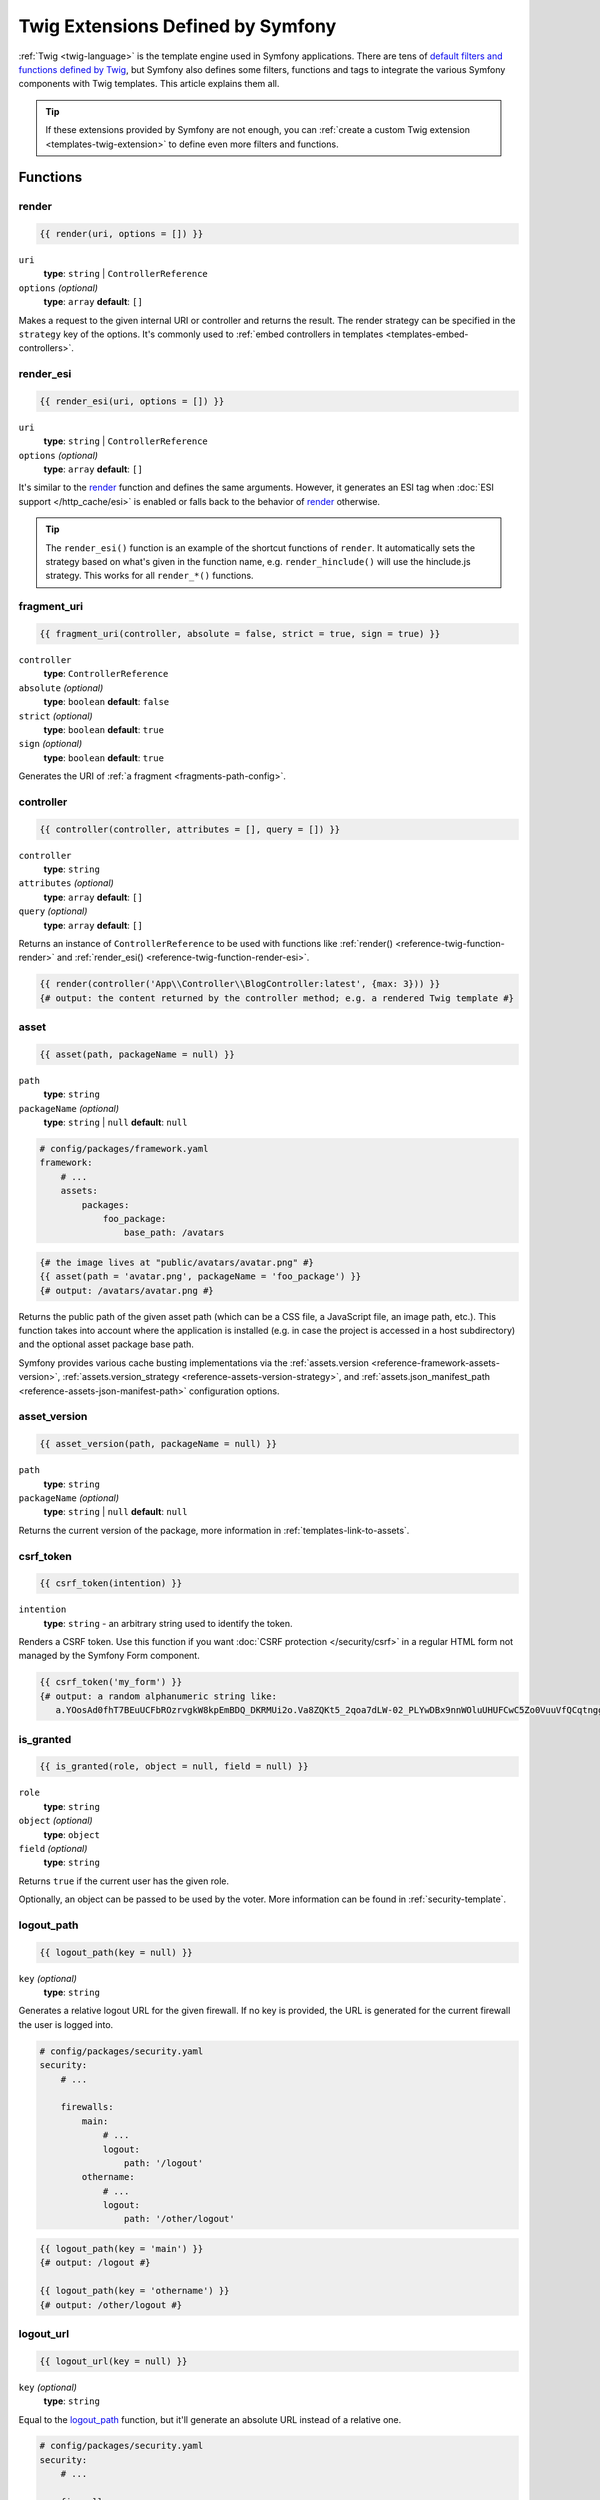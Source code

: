 Twig Extensions Defined by Symfony
==================================

:ref:`Twig <twig-language>` is the template engine used in Symfony applications.
There are tens of `default filters and functions defined by Twig`_, but Symfony
also defines some filters, functions and tags to integrate the various Symfony
components with Twig templates. This article explains them all.

.. tip::

    If these extensions provided by Symfony are not enough, you can
    :ref:`create a custom Twig extension <templates-twig-extension>` to define
    even more filters and functions.

.. _reference-twig-functions:

Functions
---------

.. _reference-twig-function-render:

render
~~~~~~

.. code-block:: twig

    {{ render(uri, options = []) }}

``uri``
    **type**: ``string`` | ``ControllerReference``
``options`` *(optional)*
    **type**: ``array`` **default**: ``[]``

Makes a request to the given internal URI or controller and returns the result.
The render strategy can be specified in the ``strategy`` key of the options.
It's commonly used to :ref:`embed controllers in templates <templates-embed-controllers>`.

.. _reference-twig-function-render-esi:

render_esi
~~~~~~~~~~

.. code-block:: twig

    {{ render_esi(uri, options = []) }}

``uri``
    **type**: ``string`` | ``ControllerReference``
``options`` *(optional)*
    **type**: ``array`` **default**: ``[]``

It's similar to the `render`_ function and defines the same arguments. However,
it generates an ESI tag when :doc:`ESI support </http_cache/esi>` is enabled or
falls back to the behavior of `render`_ otherwise.

.. tip::

    The ``render_esi()`` function is an example of the shortcut functions
    of ``render``. It automatically sets the strategy based on what's given
    in the function name, e.g. ``render_hinclude()`` will use the hinclude.js
    strategy. This works for all ``render_*()`` functions.

fragment_uri
~~~~~~~~~~~~

.. code-block:: twig

    {{ fragment_uri(controller, absolute = false, strict = true, sign = true) }}

``controller``
    **type**: ``ControllerReference``
``absolute`` *(optional)*
    **type**: ``boolean`` **default**: ``false``
``strict`` *(optional)*
    **type**: ``boolean`` **default**: ``true``
``sign`` *(optional)*
    **type**: ``boolean`` **default**: ``true``

Generates the URI of :ref:`a fragment <fragments-path-config>`.

controller
~~~~~~~~~~

.. code-block:: twig

    {{ controller(controller, attributes = [], query = []) }}

``controller``
    **type**: ``string``
``attributes`` *(optional)*
    **type**: ``array`` **default**: ``[]``
``query`` *(optional)*
    **type**: ``array`` **default**: ``[]``

Returns an instance of ``ControllerReference`` to be used with functions
like :ref:`render() <reference-twig-function-render>` and
:ref:`render_esi() <reference-twig-function-render-esi>`.

.. code-block:: html+twig

    {{ render(controller('App\\Controller\\BlogController:latest', {max: 3})) }}
    {# output: the content returned by the controller method; e.g. a rendered Twig template #}

.. _reference-twig-function-asset:

asset
~~~~~

.. code-block:: twig

    {{ asset(path, packageName = null) }}

``path``
    **type**: ``string``
``packageName`` *(optional)*
    **type**: ``string`` | ``null`` **default**: ``null``

.. code-block:: yaml

    # config/packages/framework.yaml
    framework:
        # ...
        assets:
            packages:
                foo_package:
                    base_path: /avatars

.. code-block:: twig

    {# the image lives at "public/avatars/avatar.png" #}
    {{ asset(path = 'avatar.png', packageName = 'foo_package') }}
    {# output: /avatars/avatar.png #}

Returns the public path of the given asset path (which can be a CSS file, a
JavaScript file, an image path, etc.). This function takes into account where
the application is installed (e.g. in case the project is accessed in a host
subdirectory) and the optional asset package base path.

Symfony provides various cache busting implementations via the
:ref:`assets.version <reference-framework-assets-version>`,
:ref:`assets.version_strategy <reference-assets-version-strategy>`,
and :ref:`assets.json_manifest_path <reference-assets-json-manifest-path>`
configuration options.

.. seealso::

    Read more about :ref:`linking to web assets from templates <templates-link-to-assets>`.

asset_version
~~~~~~~~~~~~~

.. code-block:: twig

    {{ asset_version(path, packageName = null) }}

``path``
    **type**: ``string``
``packageName`` *(optional)*
    **type**: ``string`` | ``null`` **default**: ``null``

Returns the current version of the package, more information in
:ref:`templates-link-to-assets`.

.. _reference-twig-function-csrf-token:

csrf_token
~~~~~~~~~~

.. code-block:: twig

    {{ csrf_token(intention) }}

``intention``
    **type**: ``string`` - an arbitrary string used to identify the token.

Renders a CSRF token. Use this function if you want :doc:`CSRF protection </security/csrf>`
in a regular HTML form not managed by the Symfony Form component.

.. code-block:: twig

    {{ csrf_token('my_form') }}
    {# output: a random alphanumeric string like:
       a.YOosAd0fhT7BEuUCFbROzrvgkW8kpEmBDQ_DKRMUi2o.Va8ZQKt5_2qoa7dLW-02_PLYwDBx9nnWOluUHUFCwC5Zo0VuuVfQCqtngg #}

is_granted
~~~~~~~~~~

.. code-block:: twig

    {{ is_granted(role, object = null, field = null) }}

``role``
    **type**: ``string``
``object`` *(optional)*
    **type**: ``object``
``field`` *(optional)*
    **type**: ``string``

Returns ``true`` if the current user has the given role.

Optionally, an object can be passed to be used by the voter. More information
can be found in :ref:`security-template`.

logout_path
~~~~~~~~~~~

.. code-block:: twig

    {{ logout_path(key = null) }}

``key`` *(optional)*
    **type**: ``string``

Generates a relative logout URL for the given firewall. If no key is provided,
the URL is generated for the current firewall the user is logged into.

.. code-block:: yaml

    # config/packages/security.yaml
    security:
        # ...

        firewalls:
            main:
                # ...
                logout:
                    path: '/logout'
            othername:
                # ...
                logout:
                    path: '/other/logout'

.. code-block:: twig

    {{ logout_path(key = 'main') }}
    {# output: /logout #}

    {{ logout_path(key = 'othername') }}
    {# output: /other/logout #}

logout_url
~~~~~~~~~~

.. code-block:: twig

    {{ logout_url(key = null) }}

``key`` *(optional)*
    **type**: ``string``

Equal to the `logout_path`_ function, but it'll generate an absolute URL
instead of a relative one.

.. code-block:: yaml

    # config/packages/security.yaml
    security:
        # ...

        firewalls:
            main:
                # ...
                logout:
                    path: '/logout'
            othername:
                # ...
                logout:
                    path: '/other/logout'

.. code-block:: twig

    {{ logout_url(key = 'main') }}
    {# output: http://example.org/logout #}

    {{ logout_url(key = 'othername') }}
    {# output: http://example.org/other/logout #}

path
~~~~

.. code-block:: twig

    {{ path(route_name, route_parameters = [], relative = false) }}

``name``
    **type**: ``string``
``parameters`` *(optional)*
    **type**: ``array`` **default**: ``[]``
``relative`` *(optional)*
    **type**: ``boolean`` **default**: ``false``

Returns the relative URL (without the scheme and host) for the given route.
If ``relative`` is enabled, it'll create a path relative to the current path.

.. code-block:: twig

    {# consider that the app defines an 'app_blog' route with the path '/blog/{page}' #}

    {{ path(name = 'app_blog', parameters = {page: 3}, relative = false) }}
    {# output: /blog/3 #}

    {{ path(name = 'app_blog', parameters = {page: 3}, relative = true) }}
    {# output: blog/3 #}

.. seealso::

    Read more about :doc:`Symfony routing </routing>` and about
    :ref:`creating links in Twig templates <templates-link-to-pages>`.

url
~~~

.. code-block:: twig

    {{ url(route_name, route_parameters = [], schemeRelative = false) }}

``name``
    **type**: ``string``
``parameters`` *(optional)*
    **type**: ``array`` **default**: ``[]``
``schemeRelative`` *(optional)*
    **type**: ``boolean`` **default**: ``false``

Returns the absolute URL (with scheme and host) for the given route. If
``schemeRelative`` is enabled, it'll create a scheme-relative URL.

.. code-block:: twig

    {# consider that the app defines an 'app_blog' route with the path '/blog/{page}' #}

    {{ url(name = 'app_blog', parameters = {page: 3}, schemeRelative = false) }}
    {# output: http://example.org/blog/3 #}

    {{ url(name = 'app_blog', parameters = {page: 3}, schemeRelative = true) }}
    {# output: //example.org/blog/3 #}

.. seealso::

    Read more about :doc:`Symfony routing </routing>` and about
    :ref:`creating links in Twig templates <templates-link-to-pages>`.

.. _reference-twig-function-absolute-url:

absolute_url
~~~~~~~~~~~~

.. code-block:: twig

    {{ absolute_url(path) }}

``path``
    **type**: ``string``

Returns the absolute URL (with scheme and host) from the passed relative path. Combine it with the
:ref:`asset() function <reference-twig-function-asset>` to generate absolute URLs
for web assets. Read more about :ref:`Linking to CSS, JavaScript and Image Assets <templates-link-to-assets>`.

.. _reference-twig-function-relative-path:

relative_path
~~~~~~~~~~~~~

.. code-block:: twig

    {{ relative_path(path) }}

``path``
    **type**: ``string``

Returns the relative path from the passed absolute URL. For example, assume
you're on the following page in your app:
``http://example.com/products/hover-board``.

.. code-block:: twig

    {{ relative_path('http://example.com/human.txt') }}
    {# ../human.txt #}

    {{ relative_path('http://example.com/products/products_icon.png') }}
    {# products_icon.png #}

expression
~~~~~~~~~~

Creates an :class:`Symfony\\Component\\ExpressionLanguage\\Expression` related
to the :doc:`ExpressionLanguage component </components/expression_language>`.

.. code-block:: twig

    {{ expression(1 + 2) }}
    {# output: 3 #}

impersonation_path
~~~~~~~~~~~~~~~~~~

.. code-block:: twig

    {{ impersonation_path(identifier) }}

``identifier``
    **type**: ``string``

Generates a URL that you can visit to
:doc:`impersonate a user </security/impersonating_user>`, identified by the
``identifier`` argument.

.. versionadded:: 6.4

    The ``impersonation_path()`` function was introduced in Symfony 6.4.

impersonation_url
~~~~~~~~~~~~~~~~~

.. code-block:: twig

    {{ impersonation_url(identifier) }}

``identifier``
    **type**: ``string``

It's similar to the `impersonation_path`_ function, but it generates
absolute URLs instead of relative URLs.

.. versionadded:: 6.4

    The ``impersonation_url()`` function was introduced in Symfony 6.4.

impersonation_exit_path
~~~~~~~~~~~~~~~~~~~~~~~

.. code-block:: twig

    {{ impersonation_exit_path(exitTo = null) }}

``exitTo`` *(optional)*
    **type**: ``string``

Generates a URL that you can visit to exit :doc:`user impersonation </security/impersonating_user>`.
After exiting impersonation, the user is redirected to the current URI. If you
prefer to redirect to a different URI, define its value in the ``exitTo`` argument.

If no user is being impersonated, the function returns an empty string.

impersonation_exit_url
~~~~~~~~~~~~~~~~~~~~~~

.. code-block:: twig

    {{ impersonation_exit_url(exitTo = null) }}

``exitTo`` *(optional)*
    **type**: ``string``

It's similar to the `impersonation_exit_path`_ function, but it generates
absolute URLs instead of relative URLs.

.. _reference-twig-function-t:

t
~~~

.. code-block:: twig

    {{ t(message, parameters = [], domain = 'messages')|trans }}

``message``
    **type**: ``string``
``parameters`` *(optional)*
    **type**: ``array`` **default**: ``[]``
``domain`` *(optional)*
    **type**: ``string`` **default**: ``messages``

Creates a ``Translatable`` object that can be passed to the
:ref:`trans filter <reference-twig-filter-trans>`.

.. configuration-block::

    .. code-block:: yaml

        # translations/blog.en.yaml
        message: Hello %name%

    .. code-block:: xml

        <!-- translations/blog.en.xlf -->
        <?xml version="1.0" encoding="UTF-8" ?>
        <xliff version="1.2" xmlns="urn:oasis:names:tc:xliff:document:1.2">
            <file source-language="en" datatype="plaintext" original="file.ext">
                <body>
                    <trans-unit id="message">
                        <source>message</source>
                        <target>Hello %name%</target>
                    </trans-unit>
                </body>
            </file>
        </xliff>

    .. code-block:: php

        // translations/blog.en.php
        return [
            'message' => "Hello %name%",
        ];

Using the filter will be rendered as:

.. code-block:: twig

    {{ t(message = 'message', parameters = {'%name%': 'John'}, domain = 'blog')|trans }}
    {# output: Hello John #}

importmap
~~~~~~~~~

Outputs the ``importmap`` & a few other items when using
:doc:`the Asset component </frontend/asset_mapper>`.

Form Related Functions
~~~~~~~~~~~~~~~~~~~~~~

The following functions related to Symfony Forms are also available. They are
explained in the article about :doc:`customizing form rendering </form/form_customization>`:

* :ref:`form() <reference-forms-twig-form>`
* :ref:`form_start() <reference-forms-twig-start>`
* :ref:`form_end() <reference-forms-twig-end>`
* :ref:`form_widget() <reference-forms-twig-widget>`
* :ref:`form_errors() <reference-forms-twig-errors>`
* :ref:`form_label() <reference-forms-twig-label>`
* :ref:`form_help() <reference-forms-twig-help>`
* :ref:`form_row() <reference-forms-twig-row>`
* :ref:`form_rest() <reference-forms-twig-rest>`
* :ref:`field_name() <reference-forms-twig-field-helpers>`
* :ref:`field_value() <reference-forms-twig-field-helpers>`
* :ref:`field_label() <reference-forms-twig-field-helpers>`
* :ref:`field_help() <reference-forms-twig-field-helpers>`
* :ref:`field_errors() <reference-forms-twig-field-helpers>`
* :ref:`field_choices() <reference-forms-twig-field-helpers>`

.. _reference-twig-filters:

Filters
-------

.. _reference-twig-humanize-filter:

humanize
~~~~~~~~

.. code-block:: twig

    {{ text|humanize }}

``text``
    **type**: ``string``

Transforms the given string into a human readable string (by replacing underscores
with spaces, capitalizing the string, etc.) It's useful e.g. when displaying
the names of PHP properties/variables to end users:

.. code-block:: twig

    {{ 'dateOfBirth'|humanize }}    {# renders: Date of birth #}
    {{ 'DateOfBirth'|humanize }}    {# renders: Date of birth #}
    {{ 'date-of-birth'|humanize }}  {# renders: Date-of-birth #}
    {{ 'date_of_birth'|humanize }}  {# renders: Date of birth #}
    {{ 'date of birth'|humanize }}  {# renders: Date of birth #}
    {{ 'Date Of Birth'|humanize }}  {# renders: Date of birth #}

.. _reference-twig-filter-trans:

trans
~~~~~

.. code-block:: twig

    {{ message|trans(arguments = [], domain = null, locale = null) }}

``message``
    **type**: ``string`` | ``Translatable``
``arguments`` *(optional)*
    **type**: ``array`` **default**: ``[]``
``domain`` *(optional)*
    **type**: ``string`` **default**: ``null``
``locale`` *(optional)*
    **type**: ``string`` **default**: ``null``

Translates the text into the current language. More information in
:ref:`Translation Filters <translation-filters>`.

.. configuration-block::

    .. code-block:: yaml

        # translations/messages.en.yaml
        message: Hello %name%

    .. code-block:: xml

        <!-- translations/messages.en.xlf -->
        <?xml version="1.0" encoding="UTF-8" ?>
        <xliff version="1.2" xmlns="urn:oasis:names:tc:xliff:document:1.2">
            <file source-language="en" datatype="plaintext" original="file.ext">
                <body>
                    <trans-unit id="message">
                        <source>message</source>
                        <target>Hello %name%</target>
                    </trans-unit>
                </body>
            </file>
        </xliff>

    .. code-block:: php

        // translations/messages.en.php
        return [
            'message' => "Hello %name%",
        ];

Using the filter will be rendered as:

.. code-block:: twig

    {{ 'message'|trans(arguments = {'%name%': 'John'}, domain = 'messages', locale = 'en') }}
    {# output: Hello John #}

sanitize_html
~~~~~~~~~~~~~

.. versionadded:: 6.1

    The ``sanitize_html()`` filter was introduced in Symfony 6.1.

.. code-block:: twig

    {{ body|sanitize_html(sanitizer = "default") }}

``body``
    **type**: ``string``
``sanitizer`` *(optional)*
    **type**: ``string`` **default**: ``"default"``

Sanitizes the text using the HTML Sanitizer component. More information in
:ref:`HTML Sanitizer <html-sanitizer-twig>`.

yaml_encode
~~~~~~~~~~~

.. code-block:: twig

    {{ input|yaml_encode(inline = 0, dumpObjects = false) }}

``input``
    **type**: ``mixed``
``inline`` *(optional)*
    **type**: ``integer`` **default**: ``0``
``dumpObjects`` *(optional)*
    **type**: ``boolean`` **default**: ``false``

Transforms the input into YAML syntax.

The ``inline`` argument is the level where the generated output switches to inline YAML:

.. code-block:: twig

    {% set array = {
        'a': {
            'c': 'e'
        },
        'b': {
            'd': 'f'
        }
    } %}

    {{ array|yaml_encode(inline = 0) }}
    {# output:
       { a: { c: e }, b: { d: f } } #}

    {{ array|yaml_encode(inline = 1) }}
    {# output:
       a: { c: e }
       b: { d: f } #}

The ``dumpObjects`` argument enables the dumping of PHP objects::

    // ...
    $object = new \stdClass();
    $object->foo = 'bar';
    // ...

.. code-block:: twig

    {{ object|yaml_encode(dumpObjects = false) }}
    {# output: null #}

    {{ object|yaml_encode(dumpObjects = true) }}
    {# output: !php/object 'O:8:"stdClass":1:{s:5:"foo";s:7:"bar";}' #}

See :ref:`components-yaml-dump` for more information.

yaml_dump
~~~~~~~~~

.. code-block:: twig

    {{ value|yaml_dump(inline = 0, dumpObjects = false) }}

``value``
    **type**: ``mixed``
``inline`` *(optional)*
    **type**: ``integer`` **default**: ``0``
``dumpObjects`` *(optional)*
    **type**: ``boolean`` **default**: ``false``

Does the same as `yaml_encode() <yaml_encode>`_, but includes the type in
the output.

The ``inline`` argument is the level where the generated output switches to inline YAML:

.. code-block:: twig

    {% set array = {
        'a': {
            'c': 'e'
        },
        'b': {
            'd': 'f'
        }
    } %}

    {{ array|yaml_dump(inline = 0) }}
    {# output:
       %array% { a: { c: e }, b: { d: f } } #}

    {{ array|yaml_dump(inline = 1) }}
    {# output:
       %array% a: { c: e }
       b: { d: f } #}

The ``dumpObjects`` argument enables the dumping of PHP objects::

    // ...
    $object = new \stdClass();
    $object->foo = 'bar';
    // ...

.. code-block:: twig

    {{ object|yaml_dump(dumpObjects = false) }}
    {# output: %object% null #}

    {{ object|yaml_dump(dumpObjects = true) }}
    {# output: %object% !php/object 'O:8:"stdClass":1:{s:3:"foo";s:3:"bar";}' #}

abbr_class
~~~~~~~~~~

.. code-block:: twig

    {{ class|abbr_class }}

``class``
    **type**: ``string``

Generates an ``<abbr>`` element with the short name of a PHP class (the
FQCN will be shown in a tooltip when a user hovers over the element).

.. code-block:: twig

    {{ 'App\\Entity\\Product'|abbr_class }}

The above example will be rendered as:

.. code-block:: html

    <abbr title="App\Entity\Product">Product</abbr>

abbr_method
~~~~~~~~~~~

.. code-block:: twig

    {{ method|abbr_method }}

``method``
    **type**: ``string``

Generates an ``<abbr>`` element using the ``FQCN::method()`` syntax. If
``method`` is ``Closure``, ``Closure`` will be used instead and if ``method``
doesn't have a class name, it's shown as a function (``method()``).

.. code-block:: twig

    {{ 'App\\Controller\\ProductController::list'|abbr_method }}

The above example will be rendered as:

.. code-block:: html

    <abbr title="App\Controller\ProductController">ProductController</abbr>::list()

format_args
~~~~~~~~~~~

.. code-block:: twig

    {{ args|format_args }}

``args``
    **type**: ``array``

Generates a string with the arguments and their types (within ``<em>`` elements).

format_args_as_text
~~~~~~~~~~~~~~~~~~~

.. code-block:: twig

    {{ args|format_args_as_text }}

``args``
    **type**: ``array``

Equal to the `format_args`_ filter, but without using HTML tags.

file_excerpt
~~~~~~~~~~~~

.. code-block:: twig

    {{ file|file_excerpt(line, srcContext = 3) }}

``file``
    **type**: ``string``
``line``
    **type**: ``integer``
``srcContext`` *(optional)*
    **type**: ``integer``

Generates an excerpt of a code file around the given ``line`` number. The
``srcContext`` argument defines the total number of lines to display around the
given line number (use ``-1`` to display the whole file).

Consider the following as the content of ``file.txt``:

.. code-block:: text

    a
    b
    c
    d
    e

.. code-block:: twig

    {{ '/path/to/file.txt'|file_excerpt(line = 4, srcContext = 1) }}
    {# output:
        <ol start="3">
            <li><a class="anchor" id="line3"></a><code>c</code></li>
            <li class="selected"><a class="anchor" id="line4"></a><code>d</code></li>
            <li><a class="anchor" id="line5"></a><code>e</code></li>
        </ol>
    #}

    {{ '/path/to/file.txt'|file_excerpt(line = 1, srcContext = 0) }}
    {# output:
        <ol start="1">
            <li class="selected"><a class="anchor" id="line1"></a><code>a</code></li>
        </ol>
    #}

format_file
~~~~~~~~~~~

.. code-block:: twig

    {{ file|format_file(line, text = null) }}

``file``
    **type**: ``string``
``line``
    **type**: ``integer``
``text`` *(optional)*
    **type**: ``string`` **default**: ``null``

Generates the file path inside an ``<a>`` element. If the path is inside
the kernel root directory, the kernel root directory path is replaced by
``kernel.project_dir`` (showing the full path in a tooltip on hover).

.. code-block:: twig

    {{ '/path/to/file.txt'|format_file(line = 1, text = "my_text") }}
    {# output:
        <a href="/path/to/file.txt#L1"
            title="Click to open this file" class="file_link">my_text at line 1
        </a>
    #}

    {{ "/path/to/file.txt"|format_file(line = 3) }}
    {# output:
        <a href="/path/to/file.txt&amp;line=3"
            title="Click to open this file" class="file_link">/path/to/file.txt at line 3
        </a>
    #}

.. tip::

    If you set the :ref:`framework.ide <reference-framework-ide>` option, the
    generated links will change to open the file in that IDE/editor. For example,
    when using PhpStorm, the ``<a href="/path/to/file.txt&amp;line=3"`` link will
    become ``<a href="phpstorm://open?file=/path/to/file.txt&amp;line=3"``.

format_file_from_text
~~~~~~~~~~~~~~~~~~~~~

.. code-block:: twig

    {{ text|format_file_from_text }}

``text``
    **type**: ``string``

Uses `format_file`_ to improve the output of default PHP errors.

file_link
~~~~~~~~~

.. code-block:: twig

    {{ file|file_link(line) }}

``file``
    **type**: ``string``
``line``
    **type**: ``integer``

Generates a link to the provided file and line number using
a preconfigured scheme.

.. code-block:: twig

    {{ 'path/to/file/file.txt'|file_link(line = 3) }}
    {# output: file://path/to/file/file.txt#L3 #}

file_relative
~~~~~~~~~~~~~

.. code-block:: twig

    {{ file|file_relative }}

``file``
    **type**: ``string``

It transforms the given absolute file path into a new file path relative to
project's root directory:

.. code-block:: twig

    {{ '/var/www/blog/templates/admin/index.html.twig'|file_relative }}
    {# if project root dir is '/var/www/blog/', it returns 'templates/admin/index.html.twig' #}

If the given file path is out of the project directory, a ``null`` value
will be returned.

.. _reference-twig-filter-serialize:

serialize
~~~~~~~~~

.. code-block:: twig

    {{ object|serialize(format = 'json', context = []) }}

``object``
    **type**: ``mixed``

``format`` *(optional)*
    **type**: ``string``

``context`` *(optional)*
    **type**: ``array``

Accepts any data that can be serialized by the :doc:`Serializer component </serializer>`
and returns a serialized string in the specified ``format``.

For example::

    $object = new \stdClass();
    $object->foo = 'bar';
    $object->content = [];
    $object->createdAt = new \DateTime('2024-11-30');

.. code-block:: twig

    {{ object|serialize(format = 'json', context = {
        'datetime_format': 'D, Y-m-d',
        'empty_array_as_object': true,
    }) }}
    {# output: {"foo":"bar","content":{},"createdAt":"Sat, 2024-11-30"} #}

.. _reference-twig-tags:

Tags
----

.. _reference-twig-tag-form-theme:

form_theme
~~~~~~~~~~

.. code-block:: twig

    {% form_theme form resources %}

``form``
    **type**: ``FormView``
``resources``
    **type**: ``array`` | ``string``

Sets the resources to override the form theme for the given form view instance.
You can use ``_self`` as resources to set it to the current resource. More
information in :doc:`/form/form_customization`.

trans
~~~~~

.. code-block:: twig

    {% trans with vars from domain into locale %}{% endtrans %}

``vars`` *(optional)*
    **type**: ``array`` **default**: ``[]``
``domain`` *(optional)*
    **type**: ``string`` **default**: ``string``
``locale`` *(optional)*
    **type**: ``string`` **default**: ``string``

Renders the translation of the content. More information in :ref:`translation-tags`.

trans_default_domain
~~~~~~~~~~~~~~~~~~~~

.. code-block:: twig

    {% trans_default_domain domain %}

``domain``
    **type**: ``string``

This will set the default domain in the current template.

.. _reference-twig-tag-stopwatch:

stopwatch
~~~~~~~~~

.. code-block:: twig

    {% stopwatch 'event_name' %}...{% endstopwatch %}

This measures the time and memory used to execute some code in the template and
displays it in the Symfony profiler. See :ref:`how to profile Symfony applications <profiling-applications>`.

.. _reference-twig-tests:

Tests
-----

The following tests related to Symfony Forms are available. They are explained
in the article about :doc:`customizing form rendering </form/form_customization>`:

* :ref:`selectedchoice() <form-twig-selectedchoice>`
* :ref:`rootform() <form-twig-rootform>`

Global Variables
----------------

app
~~~

The ``app`` variable is injected automatically by Symfony in all templates and
provides access to lots of useful application information. Read more about the
:ref:`Twig global app variable <twig-app-variable>`.

.. _`default filters and functions defined by Twig`: https://twig.symfony.com/doc/3.x/#reference
